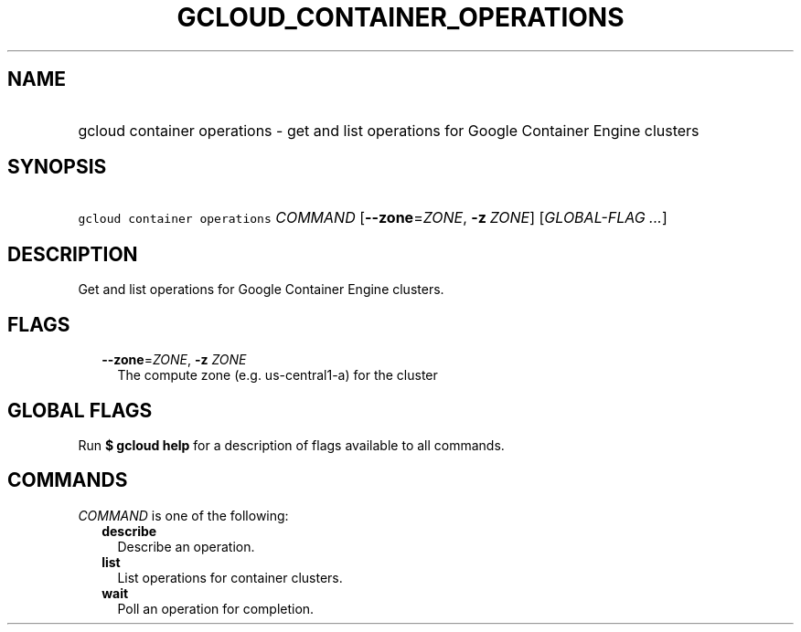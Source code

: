
.TH "GCLOUD_CONTAINER_OPERATIONS" 1



.SH "NAME"
.HP
gcloud container operations \- get and list operations for Google Container Engine clusters



.SH "SYNOPSIS"
.HP
\f5gcloud container operations\fR \fICOMMAND\fR [\fB\-\-zone\fR=\fIZONE\fR,\ \fB\-z\fR\ \fIZONE\fR] [\fIGLOBAL\-FLAG\ ...\fR]



.SH "DESCRIPTION"

Get and list operations for Google Container Engine clusters.



.SH "FLAGS"

.RS 2m
.TP 2m
\fB\-\-zone\fR=\fIZONE\fR, \fB\-z\fR \fIZONE\fR
The compute zone (e.g. us\-central1\-a) for the cluster


.RE
.sp

.SH "GLOBAL FLAGS"

Run \fB$ gcloud help\fR for a description of flags available to all commands.



.SH "COMMANDS"

\f5\fICOMMAND\fR\fR is one of the following:

.RS 2m
.TP 2m
\fBdescribe\fR
Describe an operation.

.TP 2m
\fBlist\fR
List operations for container clusters.

.TP 2m
\fBwait\fR
Poll an operation for completion.
.RE
.sp
